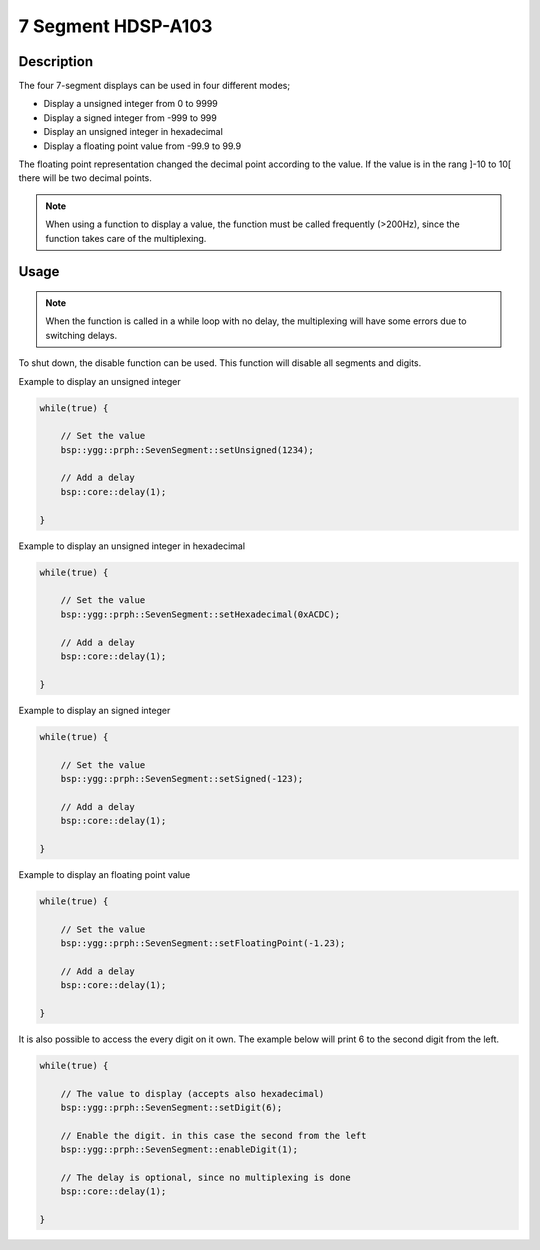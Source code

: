 7 Segment HDSP-A103
===================

.. seealso::
    * `HDSP-A103 Datasheet <_static/datasheets/yggdrasil/HDSP-A103.pdf>`_ 


Description
-----------

The four 7-segment displays can be used in four different modes;

* Display a unsigned integer from 0 to 9999
* Display a signed integer from -999 to 999
* Display an unsigned integer in hexadecimal
* Display a floating point value from -99.9 to 99.9

The floating point representation changed the decimal point according to the value. If the value is in the rang ]-10 to 10[ there will be two decimal points.

.. note::
    When using a function to display a value, the function must be called frequently (>200Hz), since the function takes care of the multiplexing.

Usage
-----

.. note:: 
    When the function is called in a while loop with no delay, the multiplexing will have some errors due to switching delays. 

To shut down, the disable function can be used. This function will disable all segments and digits.

Example to display an unsigned integer

.. code-block:: cpp

	while(true) {

            // Set the value
            bsp::ygg::prph::SevenSegment::setUnsigned(1234);

            // Add a delay
            bsp::core::delay(1);

	}
    
Example to display an unsigned integer in hexadecimal

.. code-block:: cpp

	while(true) {

            // Set the value
            bsp::ygg::prph::SevenSegment::setHexadecimal(0xACDC);

            // Add a delay
            bsp::core::delay(1);

	}

Example to display an signed integer

.. code-block:: cpp

	while(true) {

            // Set the value
            bsp::ygg::prph::SevenSegment::setSigned(-123);

            // Add a delay
            bsp::core::delay(1);

	}

Example to display an floating point value

.. code-block:: cpp

	while(true) {

            // Set the value
            bsp::ygg::prph::SevenSegment::setFloatingPoint(-1.23);

            // Add a delay
            bsp::core::delay(1);

	}

It is also possible to access the every digit on it own.
The example below will print 6 to the second digit from the left.

.. code-block:: cpp

	while(true) {

            // The value to display (accepts also hexadecimal)
            bsp::ygg::prph::SevenSegment::setDigit(6);

            // Enable the digit. in this case the second from the left
            bsp::ygg::prph::SevenSegment::enableDigit(1);

            // The delay is optional, since no multiplexing is done
            bsp::core::delay(1);

	}
